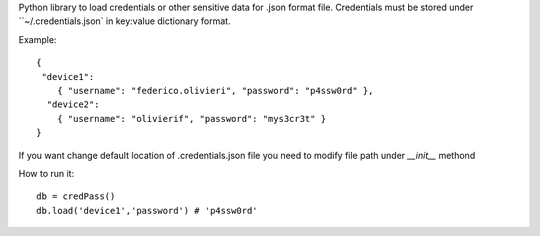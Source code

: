 Python library to load credentials or other sensitive data for .json format file.
Credentials must be stored under ``~/.credentials.json` in key:value dictionary format.

Example::

  {
   "device1":
      { "username": "federico.olivieri", "password": "p4ssw0rd" },
    "device2":
      { "username": "olivierif", "password": "mys3cr3t" }
  }

If you want change default location of .credentials.json file you need to modify file path under `__init__` methond

How to run it::

  db = credPass()
  db.load('device1','password') # 'p4ssw0rd'
